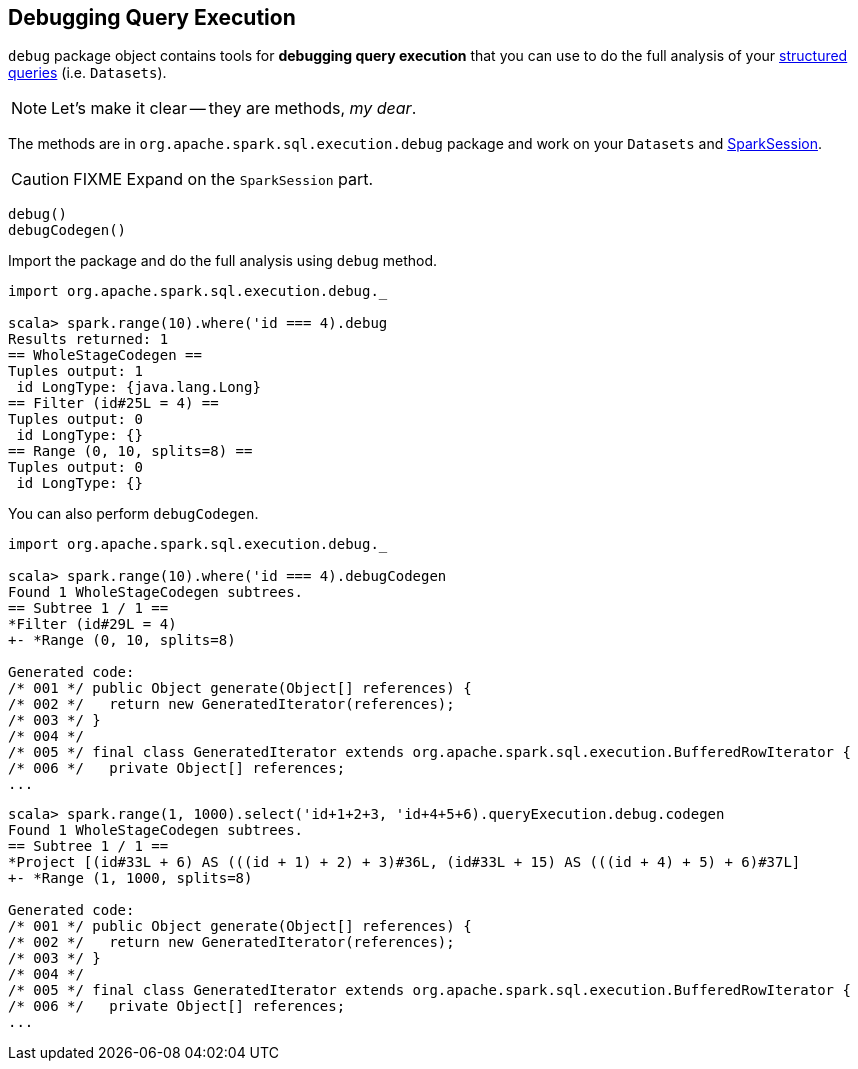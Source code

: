 == [[debug]] Debugging Query Execution

`debug` package object contains tools for *debugging query execution* that you can use to do the full analysis of your link:spark-sql-dataset.adoc[structured queries] (i.e. `Datasets`).

NOTE: Let's make it clear -- they are methods, _my dear_.

The methods are in `org.apache.spark.sql.execution.debug` package and work on your `Datasets` and link:spark-sql-sparksession.adoc[SparkSession].

CAUTION: FIXME Expand on the `SparkSession` part.

[source, scala]
----
debug()
debugCodegen()
----

Import the package and do the full analysis using `debug` method.

[source, scala]
----
import org.apache.spark.sql.execution.debug._

scala> spark.range(10).where('id === 4).debug
Results returned: 1
== WholeStageCodegen ==
Tuples output: 1
 id LongType: {java.lang.Long}
== Filter (id#25L = 4) ==
Tuples output: 0
 id LongType: {}
== Range (0, 10, splits=8) ==
Tuples output: 0
 id LongType: {}
----

You can also perform `debugCodegen`.

[source, scala]
----
import org.apache.spark.sql.execution.debug._

scala> spark.range(10).where('id === 4).debugCodegen
Found 1 WholeStageCodegen subtrees.
== Subtree 1 / 1 ==
*Filter (id#29L = 4)
+- *Range (0, 10, splits=8)

Generated code:
/* 001 */ public Object generate(Object[] references) {
/* 002 */   return new GeneratedIterator(references);
/* 003 */ }
/* 004 */
/* 005 */ final class GeneratedIterator extends org.apache.spark.sql.execution.BufferedRowIterator {
/* 006 */   private Object[] references;
...
----

[source, scala]
----
scala> spark.range(1, 1000).select('id+1+2+3, 'id+4+5+6).queryExecution.debug.codegen
Found 1 WholeStageCodegen subtrees.
== Subtree 1 / 1 ==
*Project [(id#33L + 6) AS (((id + 1) + 2) + 3)#36L, (id#33L + 15) AS (((id + 4) + 5) + 6)#37L]
+- *Range (1, 1000, splits=8)

Generated code:
/* 001 */ public Object generate(Object[] references) {
/* 002 */   return new GeneratedIterator(references);
/* 003 */ }
/* 004 */
/* 005 */ final class GeneratedIterator extends org.apache.spark.sql.execution.BufferedRowIterator {
/* 006 */   private Object[] references;
...
----
